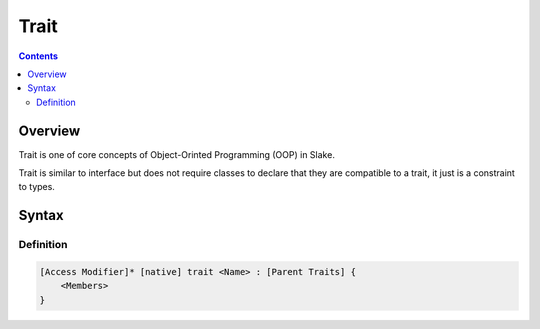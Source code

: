 .. SPDX-License-Identifier: GFDL-1.3-only OR CC-BY-SA-4.0

Trait
=====

.. contents::

Overview
--------

Trait is one of core concepts of Object-Orinted Programming (OOP) in Slake.

Trait is similar to interface but does not require classes to declare that
they are compatible to a trait, it just is a constraint to types.


Syntax
------

Definition
~~~~~~~~~~

.. code::

    [Access Modifier]* [native] trait <Name> : [Parent Traits] {
        <Members>
    }
